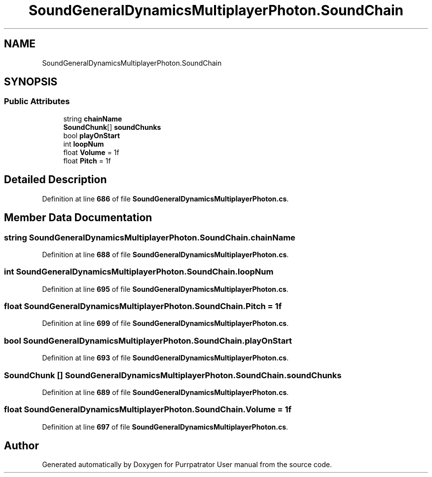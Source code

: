 .TH "SoundGeneralDynamicsMultiplayerPhoton.SoundChain" 3 "Mon Apr 18 2022" "Purrpatrator User manual" \" -*- nroff -*-
.ad l
.nh
.SH NAME
SoundGeneralDynamicsMultiplayerPhoton.SoundChain
.SH SYNOPSIS
.br
.PP
.SS "Public Attributes"

.in +1c
.ti -1c
.RI "string \fBchainName\fP"
.br
.ti -1c
.RI "\fBSoundChunk\fP[] \fBsoundChunks\fP"
.br
.ti -1c
.RI "bool \fBplayOnStart\fP"
.br
.ti -1c
.RI "int \fBloopNum\fP"
.br
.ti -1c
.RI "float \fBVolume\fP = 1f"
.br
.ti -1c
.RI "float \fBPitch\fP = 1f"
.br
.in -1c
.SH "Detailed Description"
.PP 
Definition at line \fB686\fP of file \fBSoundGeneralDynamicsMultiplayerPhoton\&.cs\fP\&.
.SH "Member Data Documentation"
.PP 
.SS "string SoundGeneralDynamicsMultiplayerPhoton\&.SoundChain\&.chainName"

.PP
Definition at line \fB688\fP of file \fBSoundGeneralDynamicsMultiplayerPhoton\&.cs\fP\&.
.SS "int SoundGeneralDynamicsMultiplayerPhoton\&.SoundChain\&.loopNum"

.PP
Definition at line \fB695\fP of file \fBSoundGeneralDynamicsMultiplayerPhoton\&.cs\fP\&.
.SS "float SoundGeneralDynamicsMultiplayerPhoton\&.SoundChain\&.Pitch = 1f"

.PP
Definition at line \fB699\fP of file \fBSoundGeneralDynamicsMultiplayerPhoton\&.cs\fP\&.
.SS "bool SoundGeneralDynamicsMultiplayerPhoton\&.SoundChain\&.playOnStart"

.PP
Definition at line \fB693\fP of file \fBSoundGeneralDynamicsMultiplayerPhoton\&.cs\fP\&.
.SS "\fBSoundChunk\fP [] SoundGeneralDynamicsMultiplayerPhoton\&.SoundChain\&.soundChunks"

.PP
Definition at line \fB689\fP of file \fBSoundGeneralDynamicsMultiplayerPhoton\&.cs\fP\&.
.SS "float SoundGeneralDynamicsMultiplayerPhoton\&.SoundChain\&.Volume = 1f"

.PP
Definition at line \fB697\fP of file \fBSoundGeneralDynamicsMultiplayerPhoton\&.cs\fP\&.

.SH "Author"
.PP 
Generated automatically by Doxygen for Purrpatrator User manual from the source code\&.

